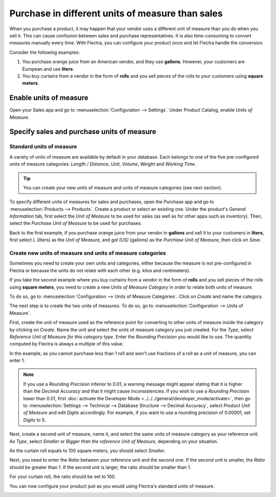 =================================================
Purchase in different units of measure than sales
=================================================

When you purchase a product, it may happen that your vendor uses a different unit of measure than
you do when you sell it. This can cause confusion between sales and purchase representatives. It is
also time-consuming to convert measures manually every time. With Flectra, you can configure your
product once and let Flectra handle the conversion.

Consider the following examples:

#. You purchase orange juice from an American vendor, and they use **gallons**. However, your
   customers are European and use **liters**.

#. You buy curtains from a vendor in the form of **rolls** and you sell pieces of the rolls to your
   customers using **square meters**.

Enable units of measure
=======================

Open your Sales app and go to :menuselection:`Configuration --> Settings`. Under Product Catalog,
enable *Units of Measure*.

.. image:: media/uom-enable-option.png
   :align: center
   :alt: Enable the units of measure option in Flectra Sales

Specify sales and purchase units of measure
===========================================

Standard units of measure
-------------------------

A variety of units of measure are available by default in your database. Each belongs to one of the
five pre-configured units of measure categories: *Length / Distance*, *Unit*, *Volume*, *Weight* and
*Working Time*.

.. tip::
   You can create your new units of measure and units of measure categories (see next section).

To specify different units of measures for sales and purchases, open the Purchase app and go to
:menuselection:`Products --> Products`. Create a product or select an existing one. Under the
product's *General Information* tab, first select the *Unit of Measure* to be used for sales (as
well as for other apps such as inventory). Then, select the *Purchase Unit of Measure* to be used
for purchases.

Back to the first example, if you purchase orange juice from your vendor in **gallons** and sell it
to your customers in **liters**, first select *L* (liters) as the *Unit of Measure*, and *gal (US)*
(gallons) as the *Purchase Unit of Measure*, then click on *Save*.

.. image:: media/uom-product-configuration.png
   :align: center
   :alt: Configure a product's units of measure in Flectra

Create new units of measure and units of measure categories
-----------------------------------------------------------

Sometimes you need to create your own units and categories, either because the measure is not
pre-configured in Flectra or because the units do not relate with each other (e.g. kilos and
centimeters).

If you take the second example where you buy curtains from a vendor in the form of **rolls** and you
sell pieces of the rolls using **square meters**, you need to create a new *Units of Measure
Category* in order to relate both units of measure.

To do so, go to :menuselection:`Configuration --> Units of Measure Categories`. Click on *Create*
and name the category.

.. image:: media/uom-new-category.png
   :align: center
   :alt: Create a new units of measure category in Flectra Purchase

The next step is to create the two units of measures. To do so, go to :menuselection:`Configuration
--> Units of Measure`.

First, create the unit of measure used as the reference point for converting to other units of
measure inside the category by clicking on *Create*. Name the unit and select the units of measure
category you just created. For the *Type*, select *Reference Unit of Measure for this category
type*. Enter the *Rounding Precision* you would like to use. The quantity computed by Flectra is always
a multiple of this value.

In the example, as you cannot purchase less than 1 roll and won't use fractions of a roll as a unit
of measure, you can enter 1.

.. image:: media/uom-new-reference-unit.png
   :align: center
   :alt: Create a new reference unit of measure in Flectra Purchase

.. note:: If you use a *Rounding Precision* inferior to 0.01, a warning message might appear stating
   that it is higher than the *Decimal Accuracy* and that it might cause inconsistencies. If you
   wish to use a *Rounding Precision* lower than 0.01, first :doc:`activate the Developer Mode
   <../../../general/developer_mode/activate>`, then go to :menuselection:`Settings --> Technical -->
   Database Structure --> Decimal Accuracy`, select *Product Unit of Measure* and edit *Digits*
   accordingly. For example, if you want to use a rounding precision of 0.00001, set *Digits* to 5.

Next, create a second unit of measure, name it, and select the same units of measure category as
your reference unit. As *Type*, select *Smaller* or *Bigger than the reference Unit of Measure*,
depending on your situation.

As the curtain roll equals to 100 square meters, you should select *Smaller*.

Next, you need to enter the *Ratio* between your reference unit and the second one. If the second
unit is smaller, the *Ratio* should be greater than 1. If the second unit is larger, the ratio
should be smaller than 1.

For your curtain roll, the ratio should be set to 100.

.. image:: media/uom-second-unit.png
   :align: center
   :alt: Create a second unit of measure in Flectra Purchase

You can now configure your product just as you would using Flectra's standard units of measure.

.. image:: media/uom-product-configuration-new-units.png
   :align: center
   :alt: Set a product's units of measure using your own units in Flectra Purchase
